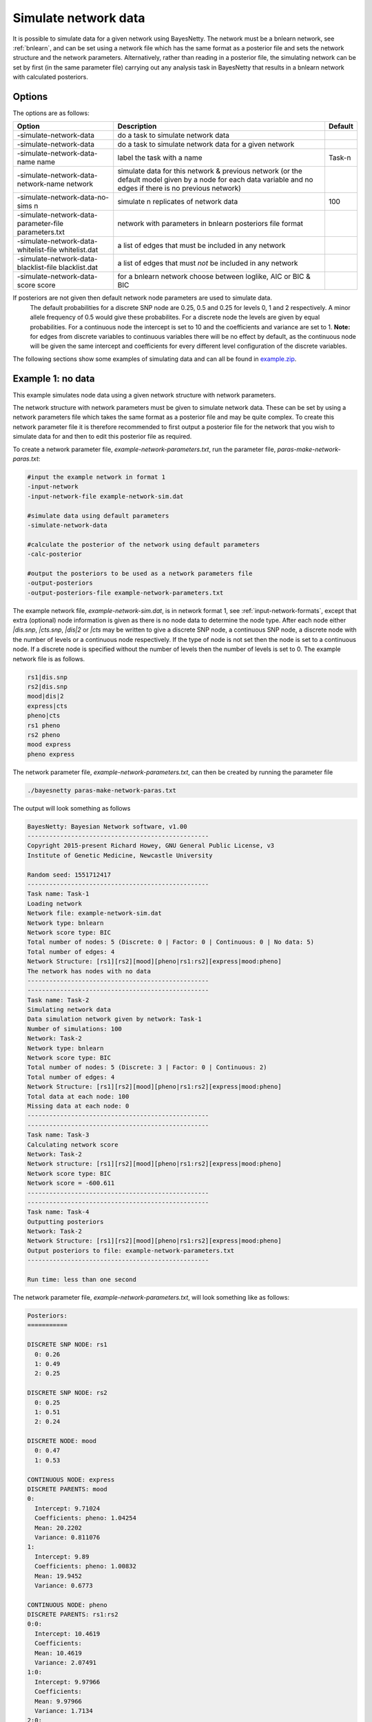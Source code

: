 .. _sim-data:

Simulate network data
=====================

It is possible to simulate data for a given network using BayesNetty. The network must be a bnlearn network, see :ref:`bnlearn`,
and can be set using a network file which has the same format as a posterior file and sets the network structure and the network parameters.
Alternatively, rather than reading in a posterior file, the simulating network can be set by first (in the same parameter file) carrying out any analysis task in BayesNetty that results in a bnlearn network with calculated posteriors.

.. _sim-data-options: 

Options
-------

The options are as follows:

.. list-table:: 
    :header-rows: 1

    * - Option
      - Description
      - Default

    * - -simulate-network-data
      - do a task to simulate network data
      -

    * - -simulate-network-data
      - do a task to simulate network data for a given network
      -

    * - -simulate-network-data-name name
      - label the task with a name
      - Task-n

    * - -simulate-network-data-network-name network
      - simulate data for this network & previous network (or the default model given by a node for each data variable and no edges if there is no previous network)
      -

    * - -simulate-network-data-no-sims n
      - simulate n replicates of network data
      - 100

    * - -simulate-network-data-parameter-file parameters.txt
      - network with parameters in bnlearn posteriors file format
      -

    * - -simulate-network-data-whitelist-file whitelist.dat
      - a list of edges that must be included in any network
      -

    * - -simulate-network-data-blacklist-file blacklist.dat
      - a list of edges that must *not* be included in any network
      -

    * - -simulate-network-data-score score
      - for a bnlearn network choose between loglike, AIC or BIC & BIC
      -


If posteriors are not given then default network node parameters are used to simulate data.
 The default probabilities for a discrete SNP node are 0.25, 0.5 and 0.25 for levels 0, 1 and 2 respectively. A minor allele frequency of 0.5 would give these probabilites.
 For a discrete node the levels are given by equal probabilities. For a continuous node the intercept is set to 10 and the coefficients and variance are set to 1.
 **Note:** for edges from discrete variables to continuous variables there will be no effect by default, as the continuous node will be given the same intercept and coefficients for 
 every different level configuration of the discrete variables.

The following sections show some examples of simulating data and can all be found in `example.zip <https://github.com/NewcastleRSE/BayesNetty/raw/refs/heads/main/docs/resources/example.zip>`_.


.. _sim-data-example1: 

Example 1: no data
------------------

This example simulates node data using a given network structure with network parameters.


The network structure with network parameters must be given to simulate network data.
These can be set by using a network parameters file which takes the same format as a posterior file and may be quite complex.
To create this network parameter file it is therefore recommended to first output a posterior file for the network that you wish to simulate data for and then to edit this posterior file as required.


To create a network parameter file, `example-network-parameters.txt`, run the parameter file, `paras-make-network-paras.txt`:


.. code-block:: none

    #input the example network in format 1
    -input-network
    -input-network-file example-network-sim.dat

    #simulate data using default parameters
    -simulate-network-data

    #calculate the posterior of the network using default parameters
    -calc-posterior

    #output the posteriors to be used as a network parameters file
    -output-posteriors
    -output-posteriors-file example-network-parameters.txt


The example network file, `example-network-sim.dat`, is in network format 1, see :ref:`input-network-formats`, except that extra (optional) node information is given as there is no node data to determine the node type.
After each node either `|dis.snp`, `|cts.snp`, `|dis|2` or `|cts` may be written to give a discrete SNP node, a continuous SNP node, a discrete node with the number of levels or a continuous node respectively.
If the type of node is not set then the node is set to a continuous node. If a discrete node is specified without the number of levels then the number of levels is set to 0. The example network file is as follows.


.. code-block:: none

    rs1|dis.snp
    rs2|dis.snp
    mood|dis|2
    express|cts
    pheno|cts
    rs1 pheno
    rs2 pheno
    mood express
    pheno express


The network parameter file, `example-network-parameters.txt`, can then be created by running the parameter file

.. code-block:: none

    ./bayesnetty paras-make-network-paras.txt


The output will look something as follows


.. code-block:: none

    BayesNetty: Bayesian Network software, v1.00
    --------------------------------------------------
    Copyright 2015-present Richard Howey, GNU General Public License, v3
    Institute of Genetic Medicine, Newcastle University

    Random seed: 1551712417
    --------------------------------------------------
    Task name: Task-1
    Loading network
    Network file: example-network-sim.dat
    Network type: bnlearn
    Network score type: BIC
    Total number of nodes: 5 (Discrete: 0 | Factor: 0 | Continuous: 0 | No data: 5)
    Total number of edges: 4
    Network Structure: [rs1][rs2][mood][pheno|rs1:rs2][express|mood:pheno]
    The network has nodes with no data
    --------------------------------------------------
    --------------------------------------------------
    Task name: Task-2
    Simulating network data
    Data simulation network given by network: Task-1
    Number of simulations: 100
    Network: Task-2
    Network type: bnlearn
    Network score type: BIC
    Total number of nodes: 5 (Discrete: 3 | Factor: 0 | Continuous: 2)
    Total number of edges: 4
    Network Structure: [rs1][rs2][mood][pheno|rs1:rs2][express|mood:pheno]
    Total data at each node: 100
    Missing data at each node: 0
    --------------------------------------------------
    --------------------------------------------------
    Task name: Task-3
    Calculating network score
    Network: Task-2
    Network structure: [rs1][rs2][mood][pheno|rs1:rs2][express|mood:pheno]
    Network score type: BIC
    Network score = -600.611
    --------------------------------------------------
    --------------------------------------------------
    Task name: Task-4
    Outputting posteriors
    Network: Task-2
    Network Structure: [rs1][rs2][mood][pheno|rs1:rs2][express|mood:pheno]
    Output posteriors to file: example-network-parameters.txt
    --------------------------------------------------

    Run time: less than one second


The network parameter file, `example-network-parameters.txt`, will look something like as follows:

.. code-block:: none

    Posteriors:
    ===========

    DISCRETE SNP NODE: rs1
      0: 0.26
      1: 0.49
      2: 0.25

    DISCRETE SNP NODE: rs2
      0: 0.25
      1: 0.51
      2: 0.24

    DISCRETE NODE: mood
      0: 0.47
      1: 0.53

    CONTINUOUS NODE: express
    DISCRETE PARENTS: mood
    0:
      Intercept: 9.71024
      Coefficients: pheno: 1.04254 
      Mean: 20.2202
      Variance: 0.811076
    1:
      Intercept: 9.89
      Coefficients: pheno: 1.00832 
      Mean: 19.9452
      Variance: 0.6773

    CONTINUOUS NODE: pheno
    DISCRETE PARENTS: rs1:rs2
    0:0:
      Intercept: 10.4619
      Coefficients: 
      Mean: 10.4619
      Variance: 2.07491
    1:0:
      Intercept: 9.97966
      Coefficients: 
      Mean: 9.97966
      Variance: 1.7134
    2:0:
      Intercept: 9.58534
      Coefficients: 
      Mean: 9.58534
      Variance: 0.532354
    0:1:
      Intercept: 10.0514
      Coefficients: 
      Mean: 10.0514
      Variance: 1.44765
    1:1:
      Intercept: 9.96623
      Coefficients: 
      Mean: 9.96623
      Variance: 0.760351
    2:1:
      Intercept: 9.54098
      Coefficients: 
      Mean: 9.54098
      Variance: 0.559675
    0:2:
      Intercept: 10.7559
      Coefficients: 
      Mean: 10.7559
      Variance: 1.78883
    1:2:
      Intercept: 10.1066
      Coefficients: 
      Mean: 10.1066
      Variance: 0.983235
    2:2:
      Intercept: 10.3842
      Coefficients: 
      Mean: 10.3842
      Variance: 1.50665


The data was simulated using default network node parameters. The simulated node data and subsequent fitted parameters are thus close to these values.


The network parameter file, `example-network-parameters.txt`, can now be edited using parameters of your choice.
The mean is not required, this simply reports the mean of the node data for continuous nodes. The "Posteriors" title in the file is also not required, but these may be left in the file.
The levels of discrete nodes are labelled 0, 1, 2 etc. These may be renamed to something more meaningful in this file. For example, for node "mood" the levels could be renamed "sad" and "happy".

Finally, network node data may be simulated for a network with chosen network parameters where initially there was no data available for the network.


.. code-block:: none

    #simulate data
    -simulate-network-data
    -simulate-network-data-no-sims 200
    -simulate-network-data-parameter-file example-network-parameters.txt

    #output simulated data
    -output-network
    -output-network-node-data-file-prefix sim-data
    -output-network-node-data-bed-file


The parameter file shown above, `paras-sim-data1.txt`, can then be used to simulate data and output it to several data files.


.. code-block:: none

    ./bayesnetty paras-sim-data1.txt


The output will look something as follows


.. code-block:: none

    BayesNetty: Bayesian Network software, v1.00
    --------------------------------------------------
    Copyright 2015-present Richard Howey, GNU General Public License, v3
    Institute of Genetic Medicine, Newcastle University

    Random seed: 1551712579
    --------------------------------------------------
    Task name: Task-1
    Simulating network data
    Number of simulations: 200
    Parameter file name: example-network-parameters.txt
    Network: Task-1
    Network type: bnlearn
    Network score type: BIC
    Total number of nodes: 5 (Discrete: 3 | Factor: 0 | Continuous: 2)
    Total number of edges: 4
    Network Structure: [rs1][rs2][mood][pheno|rs1:rs2][express|mood:pheno]
    Total data at each node: 200
    Missing data at each node: 0
    --------------------------------------------------
    --------------------------------------------------
    Task name: Task-2
    Outputting network
    Network: Task-1
    Network Structure: [rs1][rs2][mood][pheno|rs1:rs2][express|mood:pheno]
    Network output to file: network.dat
    Node data output to files:
    sim-data-discrete.dat
    sim-data-cts.dat
    sim-data.bed/.bim/.fam
    --------------------------------------------------

    Run time: less than one second


The file `sim-data-discrete.dat` contains the discrete node data, `sim-data-cts.dat` the continuous node data and `sim-data.bed`, `sim-data.bim` and `sim-data.fam` the SNP node data in PLINK binary pedigree format.



.. _sim-data-example2:

Example 2: data and fitted network
----------------------------------


This example inputs some data, sets the network structure, fits network posterior parameters and then simulates network node data using these parameters.
The simulated data is then output to file. The parameter file, `paras-sim-data2.txt`, in the example files does this and is as follows:

.. code-block:: none

    #input continuous data
    -input-data
    -input-data-file example-cts.dat
    -input-data-cts

    #input discrete data
    -input-data
    -input-data-file example-discrete.dat
    -input-data-discrete

    #input SNP data as discrete data
    -input-data
    -input-data-file example.bed
    -input-data-discrete-snp

    #input the example network in format 1
    -input-network
    -input-network-file example-network-format1.dat

    #simulate data
    -simulate-network-data
    -simulate-network-data-no-sims 200

    #output simulated data
    -output-network
    -output-network-node-data-file-prefix sim-data
    -output-network-node-data-bed-file



.. code-block:: none

    ./bayesnetty paras-sim-data2.txt


The output will look something as follows

.. code-block:: none

    BayesNetty: Bayesian Network software, v1.00
    --------------------------------------------------
    Copyright 2015-present Richard Howey, GNU General Public License, v3
    Institute of Genetic Medicine, Newcastle University

    Random seed: 1551716397
    --------------------------------------------------
    Task name: Task-1
    Loading data
    Continuous data file: example-cts.dat
    Number of ID columns: 2
    Including (all) 2 variables in analysis
    Each variable has 1500 data entries
    Missing value: not set
    --------------------------------------------------
    --------------------------------------------------
    Task name: Task-2
    Loading data
    Discrete data file: example-discrete.dat
    Number of ID columns: 2
    Including the 1 and only variable in analysis
    Each variable has 1500 data entries
    Missing value: NA
    --------------------------------------------------
    --------------------------------------------------
    Task name: Task-3
    Loading data
    SNP binary data file: example.bed
    SNP data treated as discrete data
    Total number of SNPs: 2
    Total number of subjects: 1500
    Number of ID columns: 2
    Including (all) 2 variables in analysis
    Each variable has 1500 data entries
    --------------------------------------------------
    --------------------------------------------------
    Task name: Task-4
    Loading network
    Network file: example-network-format1.dat
    Network type: bnlearn
    Network score type: BIC
    Total number of nodes: 5 (Discrete: 3 | Factor: 0 | Continuous: 2)
    Total number of edges: 4
    Network Structure: [mood][rs1][rs2][pheno|rs1:rs2][express|pheno:mood]
    Total data at each node: 1495
    Missing data at each node: 5
    --------------------------------------------------
    --------------------------------------------------
    Task name: Task-5
    Simulating network data
    Data simulation network given by network: Task-4
    Number of simulations: 200
    Network: Task-5
    Network type: bnlearn
    Network score type: BIC
    Total number of nodes: 5 (Discrete: 3 | Factor: 0 | Continuous: 2)
    Total number of edges: 4
    Network Structure: [mood][rs1][rs2][pheno|rs1:rs2][express|pheno:mood]
    Total data at each node: 200
    Missing data at each node: 0
    --------------------------------------------------
    --------------------------------------------------
    Task name: Task-6
    Outputting network
    Network: Task-5
    Network Structure: [mood][rs1][rs2][pheno|rs1:rs2][express|pheno:mood]
    Network output to file: network.dat
    Node data output to files:
    sim-data-discrete.dat
    sim-data-cts.dat
    sim-data.bed/.bim/.fam
    --------------------------------------------------

    Run time: less than one second



As in the previous example the simulated node data is output to a number of files.

.. _sim-data-example3:

Example 3: data and unknown network
-----------------------------------

In this example the network that the data will be simulated for is not known initially.
To do this, some data is input, the best fitting network is chosen using a network search and then node data is simulated using the fitted parameters.
The parameter file, `paras-sim-data3.txt`, in the example files does this and is as follows: 


.. code-block:: none

    #input continuous data
    -input-data
    -input-data-file example-cts.dat
    -input-data-cts

    #input discrete data
    -input-data
    -input-data-file example-discrete.dat
    -input-data-discrete

    #input SNP data as discrete data
    -input-data
    -input-data-file example.bed
    -input-data-discrete-snp

    #search for the best fitting model
    -search-models

    #simulate data
    -simulate-network-data
    -simulate-network-data-no-sims 200

    #output simulated data
    -output-network
    -output-network-node-data-file-prefix sim-data
    -output-network-node-data-bed-file



.. code-block:: none

    ./bayesnetty paras-sim-data3.txt


The output will look something as follows


.. code-block:: none

    BayesNetty: Bayesian Network software, v1.00
    --------------------------------------------------
    Copyright 2015-present Richard Howey, GNU General Public License, v3
    Institute of Genetic Medicine, Newcastle University

    Random seed: 1551716718
    --------------------------------------------------
    Task name: Task-1
    Loading data
    Continuous data file: example-cts.dat
    Number of ID columns: 2
    Including (all) 2 variables in analysis
    Each variable has 1500 data entries
    Missing value: not set
    --------------------------------------------------
    --------------------------------------------------
    Task name: Task-2
    Loading data
    Discrete data file: example-discrete.dat
    Number of ID columns: 2
    Including the 1 and only variable in analysis
    Each variable has 1500 data entries
    Missing value: NA
    --------------------------------------------------
    --------------------------------------------------
    Task name: Task-3
    Loading data
    SNP binary data file: example.bed
    SNP data treated as discrete data
    Total number of SNPs: 2
    Total number of subjects: 1500
    Number of ID columns: 2
    Including (all) 2 variables in analysis
    Each variable has 1500 data entries
    --------------------------------------------------
    --------------------------------------------------
    Task name: Task-4
    Searching network models
    --------------------------------------------------
    Loading defaultNetwork network
    Network type: bnlearn
    Network score type: BIC
    Total number of nodes: 5 (Discrete: 3 | Factor: 0 | Continuous: 2)
    Total number of edges: 0
    Network Structure: [express][pheno][mood][rs1][rs2]
    Total data at each node: 1495
    Missing data at each node: 5
    --------------------------------------------------
    Network: defaultNetwork
    Search: Greedy
    Random restarts: 0
    Random jitter restarts: 0
    Network Structure: [mood][rs1][rs2][express|rs1:rs2][pheno|express:mood]
    Network score type: BIC
    Network score = -8213.45
    --------------------------------------------------
    --------------------------------------------------
    Task name: Task-5
    Simulating network data
    Data simulation network given by network: defaultNetwork
    Number of simulations: 200
    Network: Task-5
    Network type: bnlearn
    Network score type: BIC
    Total number of nodes: 5 (Discrete: 3 | Factor: 0 | Continuous: 2)
    Total number of edges: 4
    Network Structure: [mood][rs1][rs2][express|rs1:rs2][pheno|express:mood]
    Total data at each node: 200
    Missing data at each node: 0
    --------------------------------------------------
    --------------------------------------------------
    Task name: Task-6
    Outputting network
    Network: Task-5
    Network Structure: [mood][rs1][rs2][express|rs1:rs2][pheno|express:mood]
    Network output to file: network.dat
    Node data output to files:
    sim-data-discrete.dat
    sim-data-cts.dat
    sim-data.bed/.bim/.fam
    --------------------------------------------------

    Run time: less than one second


As in the previous example the simulated node data is output to a number of files.

